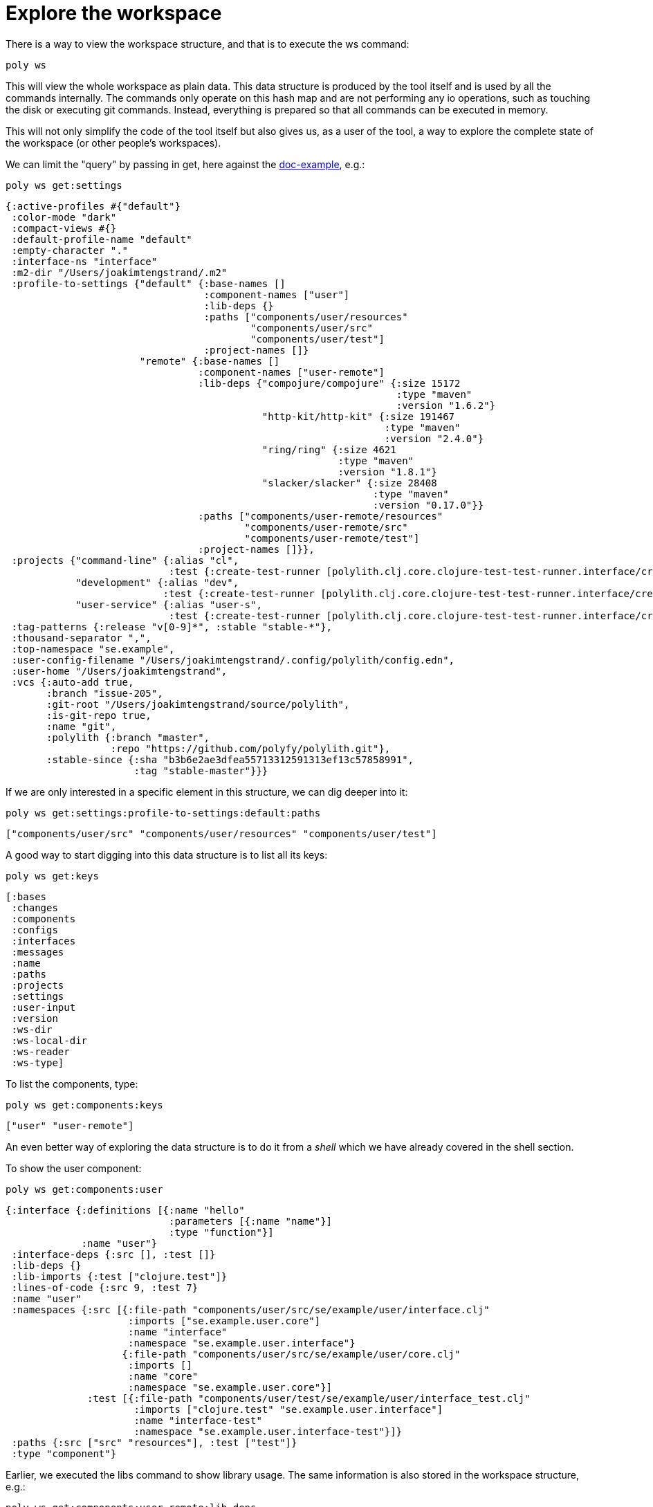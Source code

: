 = Explore the workspace

There is a way to view the workspace structure, and that is to execute the ws command:

[source,shell]
----
poly ws
----

This will view the whole workspace as plain data. This data structure is produced by the tool itself and is used by all the commands internally. The commands only operate on this hash map and are not performing any io operations, such as touching the disk or executing git commands. Instead, everything is prepared so that all commands can be executed in memory.

This will not only simplify the code of the tool itself but also gives us, as a user of the tool, a way to explore the complete state of the workspace (or other people's workspaces).

We can limit the "query" by passing in get, here against the https://github.com/polyfy/polylith/tree/master/examples/doc-example[doc-example], e.g.:

[source,shell]
----
poly ws get:settings
----

[source,clojure]
----
{:active-profiles #{"default"}
 :color-mode "dark"
 :compact-views #{}
 :default-profile-name "default"
 :empty-character "."
 :interface-ns "interface"
 :m2-dir "/Users/joakimtengstrand/.m2"
 :profile-to-settings {"default" {:base-names []
                                  :component-names ["user"]
                                  :lib-deps {}
                                  :paths ["components/user/resources"
                                          "components/user/src"
                                          "components/user/test"]
                                  :project-names []}
                       "remote" {:base-names []
                                 :component-names ["user-remote"]
                                 :lib-deps {"compojure/compojure" {:size 15172
                                                                   :type "maven"
                                                                   :version "1.6.2"}
                                            "http-kit/http-kit" {:size 191467
                                                                 :type "maven"
                                                                 :version "2.4.0"}
                                            "ring/ring" {:size 4621
                                                         :type "maven"
                                                         :version "1.8.1"}
                                            "slacker/slacker" {:size 28408
                                                               :type "maven"
                                                               :version "0.17.0"}}
                                 :paths ["components/user-remote/resources"
                                         "components/user-remote/src"
                                         "components/user-remote/test"]
                                 :project-names []}},
 :projects {"command-line" {:alias "cl",
                            :test {:create-test-runner [polylith.clj.core.clojure-test-test-runner.interface/create]}},
            "development" {:alias "dev",
                           :test {:create-test-runner [polylith.clj.core.clojure-test-test-runner.interface/create]}},
            "user-service" {:alias "user-s",
                            :test {:create-test-runner [polylith.clj.core.clojure-test-test-runner.interface/create]}}},
 :tag-patterns {:release "v[0-9]*", :stable "stable-*"},
 :thousand-separator ",",
 :top-namespace "se.example",
 :user-config-filename "/Users/joakimtengstrand/.config/polylith/config.edn",
 :user-home "/Users/joakimtengstrand",
 :vcs {:auto-add true,
       :branch "issue-205",
       :git-root "/Users/joakimtengstrand/source/polylith",
       :is-git-repo true,
       :name "git",
       :polylith {:branch "master",
                  :repo "https://github.com/polyfy/polylith.git"},
       :stable-since {:sha "b3b6e2ae3dfea55713312591313ef13c57858991",
                      :tag "stable-master"}}}
----

If we are only interested in a specific element in this structure, we can dig deeper into it:
[source,shell]
----
poly ws get:settings:profile-to-settings:default:paths
----

[source,clojure]
----
["components/user/src" "components/user/resources" "components/user/test"]
----

A good way to start digging into this data structure is to list all its keys:

[source,clojure]
----
poly ws get:keys
----

[source,clojure]
----
[:bases
 :changes
 :components
 :configs
 :interfaces
 :messages
 :name
 :paths
 :projects
 :settings
 :user-input
 :version
 :ws-dir
 :ws-local-dir
 :ws-reader
 :ws-type]
----

To list the components, type:

[source,shell]
----
poly ws get:components:keys
----

[source,clojure]
----
["user" "user-remote"]
----

An even better way of exploring the data structure is to do it from a _shell_ which we have already covered in the shell section.

To show the user component:

[source,shell]
----
poly ws get:components:user
----

[source,clojure]
----
{:interface {:definitions [{:name "hello"
                            :parameters [{:name "name"}]
                            :type "function"}]
             :name "user"}
 :interface-deps {:src [], :test []}
 :lib-deps {}
 :lib-imports {:test ["clojure.test"]}
 :lines-of-code {:src 9, :test 7}
 :name "user"
 :namespaces {:src [{:file-path "components/user/src/se/example/user/interface.clj"
                     :imports ["se.example.user.core"]
                     :name "interface"
                     :namespace "se.example.user.interface"}
                    {:file-path "components/user/src/se/example/user/core.clj"
                     :imports []
                     :name "core"
                     :namespace "se.example.user.core"}]
              :test [{:file-path "components/user/test/se/example/user/interface_test.clj"
                      :imports ["clojure.test" "se.example.user.interface"]
                      :name "interface-test"
                      :namespace "se.example.user.interface-test"}]}
 :paths {:src ["src" "resources"], :test ["test"]}
 :type "component"}
----

Earlier, we executed the libs command to show library usage. The same information is also stored in the workspace structure, e.g.:

[source,shell]
----
poly ws get:components:user-remote:lib-deps
----

[source,clojure]
----
{"compojure/compojure" {:size 15172, :type "maven", :version "1.6.2"},
 "http-kit/http-kit" {:size 191467, :type "maven", :version "2.4.0"},
 "ring/ring" {:size 4621, :type "maven", :version "1.8.1"},
 "slacker/slacker" {:size 28408, :type "maven", :version "0.17.0"}}
----

There is a way to store the workspace structure to a file, and that is to give the _out_ parameter, e.g.:

[source,shell]
----
poly ws out:ws.edn
----

An alternative way to reach the same result is to turn off the coloring and pipe to ws.edn:

[source,shell]
----
poly ws color-mode:none > ws.edn
----

This can be used to share the workspace structure with others without sending them the whole workspace including the code. To load this workspace, they have to give the _ws-file_ parameter, e.g.:

[source,shell]
----
poly info ws-file:ws.edn
----

This will give the exact same output as if we execute _poly info_ on the machine that created _ws.edn_. All commands except _test_ and _create_ can be executed when _ws-file_ or _ws-dir_ is given. If you run commands in a shell, then _switch-ws file:ws.edn_ will add _ws-file:ws.edn_ to all subsequent commands to get the same result.

Here is an example where we inspect the arguments used to produce the file:

[source,shell]
----
poly ws get:old:user-input:args ws-file:ws.edn
----

Which returns:

[source,shell]
----
["ws" "out:ws.edn"]
----

A complete guide over the workspace structure can be found in the Workspace structure section.
